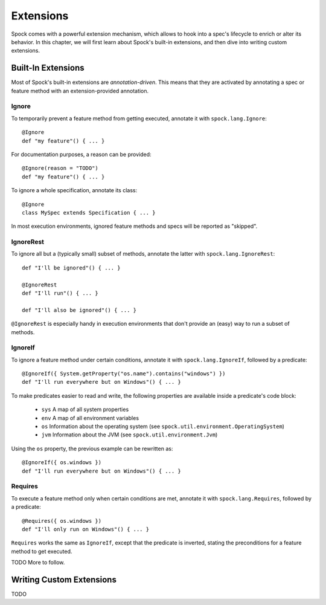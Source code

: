 .. _Extensions:

Extensions
==========

Spock comes with a powerful extension mechanism, which allows to hook into a spec's lifecycle to enrich or alter its
behavior. In this chapter, we will first learn about Spock's built-in extensions, and then dive into writing custom
extensions.

Built-In Extensions
-------------------

Most of Spock's built-in extensions are *annotation-driven*. This means that they are activated by annotating a spec
or feature method with an extension-provided annotation.

Ignore
~~~~~~

To temporarily prevent a feature method from getting executed, annotate it with ``spock.lang.Ignore``::

    @Ignore
    def "my feature"() { ... }

For documentation purposes, a reason can be provided::

    @Ignore(reason = "TODO")
    def "my feature"() { ... }

To ignore a whole specification, annotate its class::

    @Ignore
    class MySpec extends Specification { ... }

In most execution environments, ignored feature methods and specs will be reported as "skipped".

IgnoreRest
~~~~~~~~~~

To ignore all but a (typically small) subset of methods, annotate the latter with ``spock.lang.IgnoreRest``::

    def "I'll be ignored"() { ... }

    @IgnoreRest
    def "I'll run"() { ... }

    def "I'll also be ignored"() { ... }

``@IgnoreRest`` is especially handy in execution environments that don't provide an (easy) way to run a subset of methods.

IgnoreIf
~~~~~~~~

To ignore a feature method under certain conditions, annotate it with ``spock.lang.IgnoreIf``,
followed by a predicate::

    @IgnoreIf({ System.getProperty("os.name").contains("windows") })
    def "I'll run everywhere but on Windows"() { ... }

To make predicates easier to read and write, the following properties are available inside a predicate's code block:

 * ``sys`` A map of all system properties
 * ``env`` A map of all environment variables
 * ``os`` Information about the operating system (see ``spock.util.environment.OperatingSystem``)
 * ``jvm`` Information about the JVM (see ``spock.util.environment.Jvm``)

Using the ``os`` property, the previous example can be rewritten as::

    @IgnoreIf({ os.windows })
    def "I'll run everywhere but on Windows"() { ... }

Requires
~~~~~~~~

To execute a feature method only when certain conditions are met, annotate it with ``spock.lang.Requires``,
followed by a predicate::

        @Requires({ os.windows })
        def "I'll only run on Windows"() { ... }

``Requires`` works the same as ``IgnoreIf``, except that the predicate is inverted, stating the preconditions
for a feature method to get executed.

TODO More to follow.

Writing Custom Extensions
-------------------------

TODO

